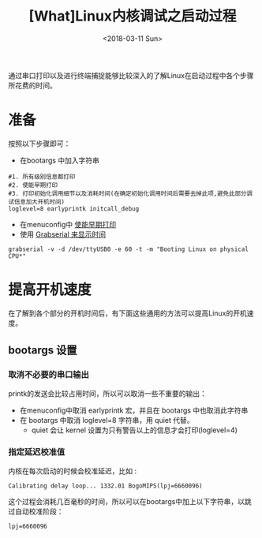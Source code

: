 #+TITLE: [What]Linux内核调试之启动过程
#+DATE:  <2018-03-11 Sun> 
#+TAGS: debug
#+LAYOUT: post 
#+CATEGORIES: linux, debug, kernel
#+NAME: <linux_debug_kernel_boot_time.org>
#+OPTIONS: ^:nil 
#+OPTIONS: ^:{}

通过串口打印以及进行终端捕捉能够比较深入的了解Linux在启动过程中各个步骤所花费的时间。
#+BEGIN_HTML
<!--more-->
#+END_HTML
* 准备
按照以下步骤即可：
- 在bootargs 中加入字符串 
#+begin_example
#1. 所有级别信息都打印
#2. 使能早期打印
#3. 打印初始化调用细节以及消耗时间(在确定初始化调用时间后需要去掉此项,避免此部分调试信息加大开机时间)
loglevel=8 earlyprintk initcall_debug
#+end_example
- 在menuconfig中 [[https://kcmetercec.github.io/2018/03/08/linux_debug_kernel_printk/][使能早期打印]]
- 使用 [[https://kcmetercec.github.io/2018/03/10/linux_debug_usage_grabserial_tutorial/][Grabserial 来显示时间]]
#+begin_example
grabserial -v -d /dev/ttyUSB0 -e 60 -t -m "Booting Linux on physical CPU*"
#+end_example
* 提高开机速度
在了解到各个部分的开机时间后，有下面这些通用的方法可以提高Linux的开机速度。
** bootargs 设置
*** 取消不必要的串口输出
printk的发送会比较占用时间，所以可以取消一些不重要的输出：
- 在menuconfig中取消 earlyprintk 宏，并且在 bootargs 中也取消此字符串
- 在 bootargs 中取消 loglevel=8 字符串，用 quiet 代替。
  + quiet 会让 kernel 设置为只有警告以上的信息才会打印(loglevel=4)

*** 指定延迟校准值
内核在每次启动的时候会校准延迟，比如 :
#+begin_example
Calibrating delay loop... 1332.01 BogoMIPS(lpj=6660096)
#+end_example
这个过程会消耗几百毫秒的时间，所以可以在bootargs中加上以下字符串，以跳过自动校准阶段：
#+begin_example
lpj=6660096
#+end_example
